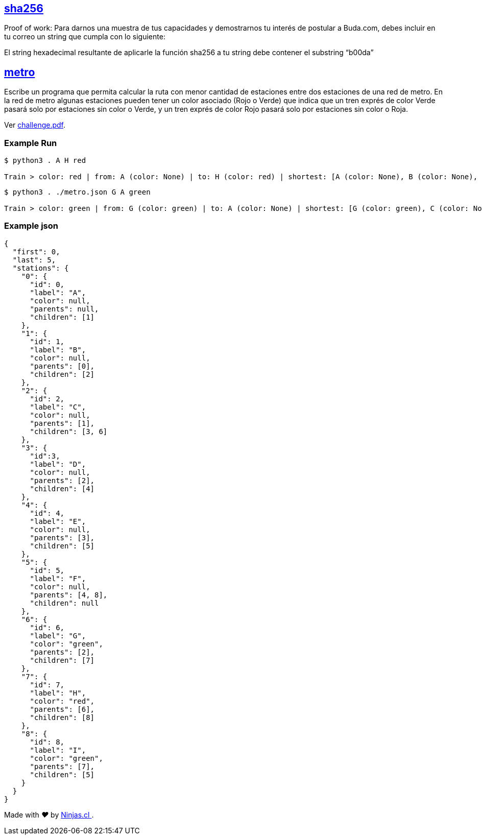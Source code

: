 :ext-relative:

## link:sha256{ext-relative}[sha256]

Proof of work: Para darnos una muestra de tus capacidades y demostrarnos tu interés de postular a Buda.com, debes incluir en tu correo un string que cumpla con lo siguiente:

El string hexadecimal resultante de aplicarle la función sha256 a tu string debe contener el substring “b00da”

## link:src{ext-relative}[metro]

Escribe un programa que permita calcular la ruta con menor cantidad de estaciones entre dos estaciones de una red de metro. En la red de metro algunas estaciones pueden tener un color asociado (Rojo o Verde) que indica que un tren exprés de color Verde pasará solo por estaciones sin color o Verde, y un tren exprés de color Rojo pasará solo por estaciones sin color o Roja.

Ver link:challenge.pdf{ext-relative}[challenge.pdf].

### Example Run

```sh

$ python3 . A H red

Train > color: red | from: A (color: None) | to: H (color: red) | shortest: [A (color: None), B (color: None), C (color: None), H (color: red)]

```

```sh
$ python3 . ./metro.json G A green

Train > color: green | from: G (color: green) | to: A (color: None) | shortest: [G (color: green), C (color: None), B (color: None), A (color: None)]
```

### Example json

```js
{
  "first": 0,
  "last": 5,
  "stations": {
    "0": {
      "id": 0,
      "label": "A",
      "color": null,
      "parents": null,
      "children": [1]
    },
    "1": {
      "id": 1,
      "label": "B",
      "color": null,
      "parents": [0],
      "children": [2]
    },
    "2": {
      "id": 2,
      "label": "C",
      "color": null,
      "parents": [1],
      "children": [3, 6]
    },
    "3": {
      "id":3,
      "label": "D",
      "color": null,
      "parents": [2],
      "children": [4]
    },
    "4": {
      "id": 4,
      "label": "E",
      "color": null,
      "parents": [3],
      "children": [5]
    },
    "5": {
      "id": 5,
      "label": "F",
      "color": null,
      "parents": [4, 8],
      "children": null
    },
    "6": {
      "id": 6,
      "label": "G",
      "color": "green",
      "parents": [2],
      "children": [7]
    },
    "7": {
      "id": 7,
      "label": "H",
      "color": "red",
      "parents": [6],
      "children": [8]
    },
    "8": {
      "id": 8,
      "label": "I",
      "color": "green",
      "parents": [7],
      "children": [5]
    }
  }
}
```

++++
<p>
  Made with <i class="fa fa-heart">&#9829;</i> by
  <a href="https://ninjas.cl">
    Ninjas.cl
  </a>.
</p>
++++
